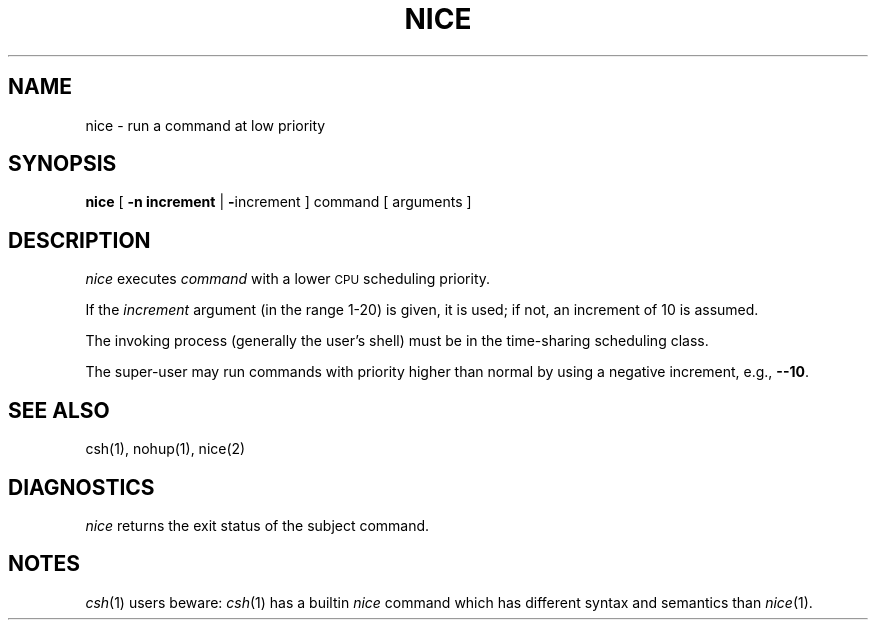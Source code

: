 '\"macro stdmacro
.if n .pH g1.nice @(#)nice	30.2 of 12/25/85
.nr X
.if \nX=0 .ds x} NICE 1 "User Environment Utilities" "\&"
.if \nX=1 .ds x} NICE 1 "User Environment Utilities"
.if \nX=2 .ds x} NICE 1 "" "\&"
.if \nX=3 .ds x} NICE "" "" "\&"
.TH \*(x}
.SH NAME
nice \- run a command at low priority
.SH SYNOPSIS
.B nice
[
.B -n increment
|
.BR \- increment
]
command [ arguments ]
.SH DESCRIPTION
.I nice\^
executes
.I command\^
with a lower
.SM CPU
scheduling priority.
.PP
If the
.I increment\^
argument (in the range 1-20) is given,
it is used;
if not, an increment of 10 is assumed.
.PP
The invoking process (generally the user's shell) must be in the time-sharing
scheduling class.
.PP
The super-user may run commands with
priority higher than normal
by using a negative increment,
e.g.,
.BR \-\-10 .
.SH SEE ALSO
csh(1), nohup(1),
nice(2)
.SH DIAGNOSTICS
.I nice\^
returns the exit status of the subject command.
.SH NOTES
.IR csh (1)
users beware:
.IR csh (1)
has a builtin
.I nice
command which has different syntax and semantics than
.IR nice (1).
